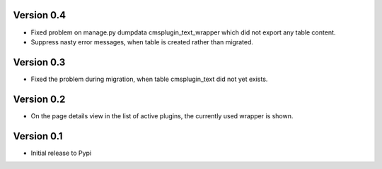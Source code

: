 Version 0.4
=============
* Fixed problem on
  manage.py dumpdata cmsplugin_text_wrapper
  which did not export any table content.
* Suppress nasty error messages, when table is created rather than migrated.

Version 0.3
=============
* Fixed the problem during migration, when table cmsplugin_text did not yet exists.

Version 0.2
=============
* On the page details view in the list of active plugins, the currently used wrapper is shown.

Version 0.1
=============

* Initial release to Pypi
